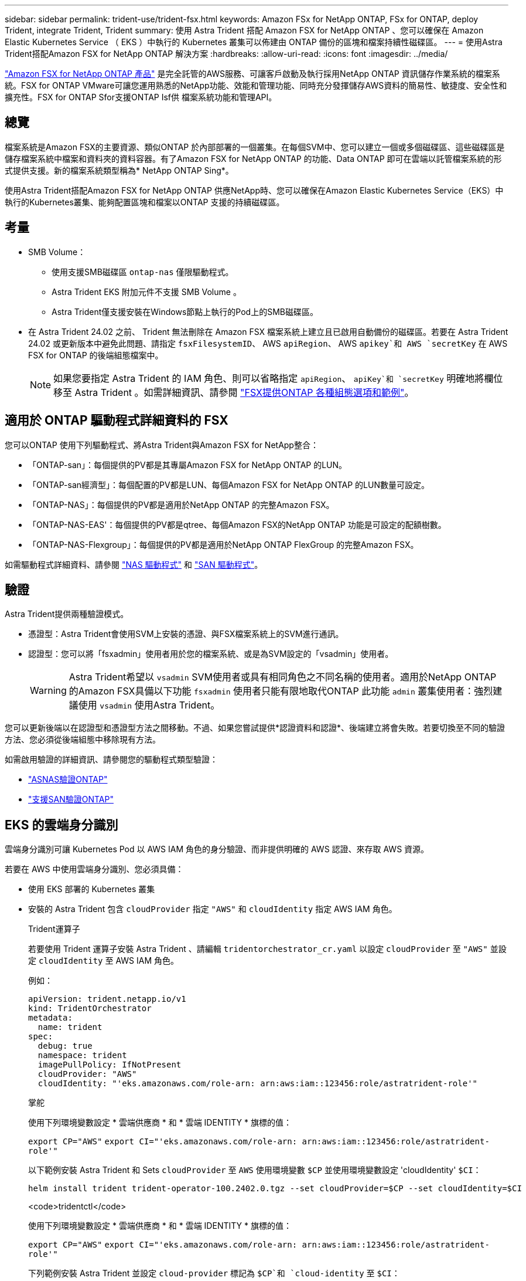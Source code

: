 ---
sidebar: sidebar 
permalink: trident-use/trident-fsx.html 
keywords: Amazon FSx for NetApp ONTAP, FSx for ONTAP, deploy Trident, integrate Trident, Trident 
summary: 使用 Astra Trident 搭配 Amazon FSX for NetApp ONTAP 、您可以確保在 Amazon Elastic Kubernetes Service （ EKS ）中執行的 Kubernetes 叢集可以佈建由 ONTAP 備份的區塊和檔案持續性磁碟區。 
---
= 使用Astra Trident搭配Amazon FSX for NetApp ONTAP 解決方案
:hardbreaks:
:allow-uri-read: 
:icons: font
:imagesdir: ../media/


[role="lead"]
https://docs.aws.amazon.com/fsx/latest/ONTAPGuide/what-is-fsx-ontap.html["Amazon FSX for NetApp ONTAP 產品"^] 是完全託管的AWS服務、可讓客戶啟動及執行採用NetApp ONTAP 資訊儲存作業系統的檔案系統。FSX for ONTAP VMware可讓您運用熟悉的NetApp功能、效能和管理功能、同時充分發揮儲存AWS資料的簡易性、敏捷度、安全性和擴充性。FSX for ONTAP Sfor支援ONTAP Isf供 檔案系統功能和管理API。



== 總覽

檔案系統是Amazon FSX的主要資源、類似ONTAP 於內部部署的一個叢集。在每個SVM中、您可以建立一個或多個磁碟區、這些磁碟區是儲存檔案系統中檔案和資料夾的資料容器。有了Amazon FSX for NetApp ONTAP 的功能、Data ONTAP 即可在雲端以託管檔案系統的形式提供支援。新的檔案系統類型稱為* NetApp ONTAP Sing*。

使用Astra Trident搭配Amazon FSX for NetApp ONTAP 供應NetApp時、您可以確保在Amazon Elastic Kubernetes Service（EKS）中執行的Kubernetes叢集、能夠配置區塊和檔案以ONTAP 支援的持續磁碟區。



== 考量

* SMB Volume：
+
** 使用支援SMB磁碟區 `ontap-nas` 僅限驅動程式。
** Astra Trident EKS 附加元件不支援 SMB Volume 。
** Astra Trident僅支援安裝在Windows節點上執行的Pod上的SMB磁碟區。


* 在 Astra Trident 24.02 之前、 Trident 無法刪除在 Amazon FSX 檔案系統上建立且已啟用自動備份的磁碟區。若要在 Astra Trident 24.02 或更新版本中避免此問題、請指定 `fsxFilesystemID`、 AWS `apiRegion`、 AWS `apikey`和 AWS `secretKey` 在 AWS FSX for ONTAP 的後端組態檔案中。
+

NOTE: 如果您要指定 Astra Trident 的 IAM 角色、則可以省略指定 `apiRegion`、 `apiKey`和 `secretKey` 明確地將欄位移至 Astra Trident 。如需詳細資訊、請參閱 link:../trident-use/trident-fsx-examples.html["FSX提供ONTAP 各種組態選項和範例"]。





== 適用於 ONTAP 驅動程式詳細資料的 FSX

您可以ONTAP 使用下列驅動程式、將Astra Trident與Amazon FSX for NetApp整合：

* 「ONTAP-san」：每個提供的PV都是其專屬Amazon FSX for NetApp ONTAP 的LUN。
* 「ONTAP-san經濟型」：每個配置的PV都是LUN、每個Amazon FSX for NetApp ONTAP 的LUN數量可設定。
* 「ONTAP-NAS」：每個提供的PV都是適用於NetApp ONTAP 的完整Amazon FSX。
* 「ONTAP-NAS-EAS'：每個提供的PV都是qtree、每個Amazon FSX的NetApp ONTAP 功能是可設定的配額樹數。
* 「ONTAP-NAS-Flexgroup」：每個提供的PV都是適用於NetApp ONTAP FlexGroup 的完整Amazon FSX。


如需驅動程式詳細資料、請參閱 link:../trident-use/ontap-nas.html["NAS 驅動程式"] 和 link:../trident-use/ontap-san.html["SAN 驅動程式"]。



== 驗證

Astra Trident提供兩種驗證模式。

* 憑證型：Astra Trident會使用SVM上安裝的憑證、與FSX檔案系統上的SVM進行通訊。
* 認證型：您可以將「fsxadmin」使用者用於您的檔案系統、或是為SVM設定的「vsadmin」使用者。
+

WARNING: Astra Trident希望以 `vsadmin` SVM使用者或具有相同角色之不同名稱的使用者。適用於NetApp ONTAP 的Amazon FSX具備以下功能 `fsxadmin` 使用者只能有限地取代ONTAP 此功能 `admin` 叢集使用者：強烈建議使用 `vsadmin` 使用Astra Trident。



您可以更新後端以在認證型和憑證型方法之間移動。不過、如果您嘗試提供*認證資料和認證*、後端建立將會失敗。若要切換至不同的驗證方法、您必須從後端組態中移除現有方法。

如需啟用驗證的詳細資訊、請參閱您的驅動程式類型驗證：

* link:ontap-nas-prep.html["ASNAS驗證ONTAP"]
* link:ontap-san-prep.html["支援SAN驗證ONTAP"]




== EKS 的雲端身分識別

雲端身分識別可讓 Kubernetes Pod 以 AWS IAM 角色的身分驗證、而非提供明確的 AWS 認證、來存取 AWS 資源。

若要在 AWS 中使用雲端身分識別、您必須具備：

* 使用 EKS 部署的 Kubernetes 叢集
* 安裝的 Astra Trident 包含 `cloudProvider` 指定 `"AWS"` 和 `cloudIdentity` 指定 AWS IAM 角色。
+
[role="tabbed-block"]
====
.Trident運算子
--
若要使用 Trident 運算子安裝 Astra Trident 、請編輯 `tridentorchestrator_cr.yaml` 以設定 `cloudProvider` 至 `"AWS"` 並設定 `cloudIdentity` 至 AWS IAM 角色。

例如：

[listing]
----
apiVersion: trident.netapp.io/v1
kind: TridentOrchestrator
metadata:
  name: trident
spec:
  debug: true
  namespace: trident
  imagePullPolicy: IfNotPresent
  cloudProvider: "AWS"
  cloudIdentity: "'eks.amazonaws.com/role-arn: arn:aws:iam::123456:role/astratrident-role'"
----
--
.掌舵
--
使用下列環境變數設定 * 雲端供應商 * 和 * 雲端 IDENTITY * 旗標的值：

`export CP="AWS"`
`export CI="'eks.amazonaws.com/role-arn: arn:aws:iam::123456:role/astratrident-role'"`

以下範例安裝 Astra Trident 和 Sets `cloudProvider` 至 `AWS` 使用環境變數 `$CP` 並使用環境變數設定 'cloudIdentity' `$CI`：

[listing]
----
helm install trident trident-operator-100.2402.0.tgz --set cloudProvider=$CP --set cloudIdentity=$CI
----
--
.<code>tridentctl</code>
--
使用下列環境變數設定 * 雲端供應商 * 和 * 雲端 IDENTITY * 旗標的值：

`export CP="AWS"`
`export CI="'eks.amazonaws.com/role-arn: arn:aws:iam::123456:role/astratrident-role'"`

下列範例安裝 Astra Trident 並設定 `cloud-provider` 標記為 `$CP`和 `cloud-identity` 至 `$CI`：

[listing]
----
tridentctl install --cloud-provider=$CP --cloud-identity="$CI" -n trident
----
--
====




== 如需詳細資訊、請參閱

* https://docs.aws.amazon.com/fsx/latest/ONTAPGuide/what-is-fsx-ontap.html["Amazon FSX for NetApp ONTAP 的支援文件"^]
* https://www.netapp.com/blog/amazon-fsx-for-netapp-ontap/["Amazon FSX for NetApp ONTAP 的部落格文章"^]

